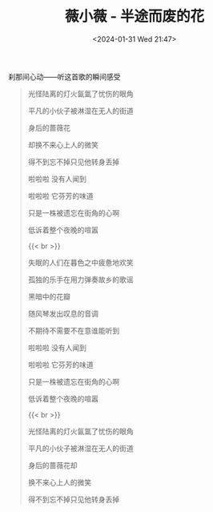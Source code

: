 #+TITLE: 薇小薇 - 半途而废的花
#+DATE: <2024-01-31 Wed 21:47>
#+TAGS[]: 音乐

刹那间心动——听这首歌的瞬间感受

#+BEGIN_QUOTE
光怪陆离的灯火氤氲了忧伤的眼角

平凡的小伙子被淋湿在无人的街道

身后的蔷薇花

却换不来心上人的微笑

得不到忘不掉只见他转身丢掉

啦啦啦 没有人闻到

啦啦啦 它芬芳的味道

只是一株被遗忘在街角的心啊

低诉着整个夜晚的喧嚣

{{< br >}}

失眠的人们在暮色之中疲惫地欢笑

孤独的乐手在用力弹奏故乡的歌谣

黑暗中的花瓣

随风琴发出叹息的音调

不期待不需要不在意谁能听到

啦啦啦 没有人闻到

啦啦啦 它芬芳的味道

只是一株被遗忘在街角的心啊

低诉着整个夜晚的喧嚣

{{< br >}}

光怪陆离的灯火氤氲了忧伤的眼角

平凡的小伙子被淋湿在无人的街道

身后的蔷薇花却

换不来心上人的微笑

得不到忘不掉只见他转身丢掉
#+END_QUOTE
